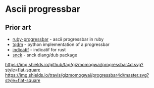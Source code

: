 * Ascii progressbar


** Prior art
- [[https://github.com/jfelchner/ruby-progressbar][ruby-progressbar]] - ascii progressbar in ruby
- [[https://github.com/tqdm/tqdm][tqdm]] - python implementation of a progressbar
- [[https://github.com/mitsuhiko/indicatif][indicatif]] - indicatif for rust
- [[https://github.com/ShigekiKarita/snck][snck]] - snck dlang/dub package
[[https://github.com/gizmomogwai/progressbar4d][https://img.shields.io/github/tag/gizmomogwai/progressbar4d.svg?style=flat-square]]
[[https://travis-ci.org/gizmomogwai/progressbar4d][https://img.shields.io/travis/gizmomogwai/progressbar4d/master.svg?style=flat-square]]
